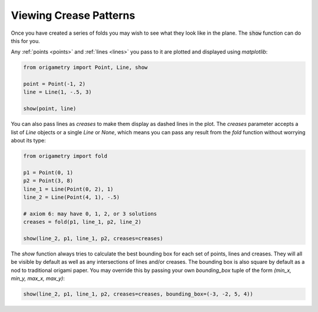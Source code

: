 .. _showing:

Viewing Crease Patterns
=======================

Once you have created a series of folds you may wish to see what they look like in the plane. The :code:`show` function can do this for you.

Any :ref:`points <points>` and :ref:`lines <lines>` you pass to it are plotted and displayed using `matplotlib`:

.. code-block:: python

    from origametry import Point, Line, show

    point = Point(-1, 2)
    line = Line(1, -.5, 3)

    show(point, line)

.. image:: ../../images/plot_basic.png
    :width: 360
    :alt: Screenshot of a point and a line plotted using the "show" function

You can also pass lines as `creases` to make them display as dashed lines in the plot. The `creases` parameter accepts a list of `Line` objects or a single `Line` or `None`, which means you can pass any result from the `fold` function without worrying about its type:

.. code-block:: python

    from origametry import fold

    p1 = Point(0, 1)
    p2 = Point(3, 8)
    line_1 = Line(Point(0, 2), 1)
    line_2 = Line(Point(4, 1), -.5)

    # axiom 6: may have 0, 1, 2, or 3 solutions
    creases = fold(p1, line_1, p2, line_2)

    show(line_2, p1, line_1, p2, creases=creases)

.. image:: ../../images/plot_axiom_6.png
    :width: 360
    :alt: Screenshot of points, lines and creases plotted using the "show" function

The `show` function always tries to calculate the best bounding box for each set of points, lines and creases. They will all be visible by default as well as any intersections of lines and/or creases. The bounding box is also square by default as a nod to traditional origami paper. You may override this by passing your own `bounding_box` tuple of the form `(min_x, min_y, max_x, max_y)`:

.. code-block:: python

    show(line_2, p1, line_1, p2, creases=creases, bounding_box=(-3, -2, 5, 4))

.. image:: ../../images/plot_bounding_box.png
    :width: 360
    :alt: Screenshot of points, lines and creases plotted using the "show" function with a custom bounding box
